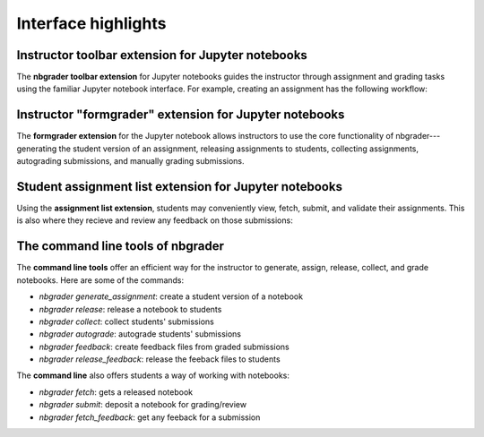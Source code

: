 Interface highlights
====================

Instructor toolbar extension for Jupyter notebooks
--------------------------------------------------

The **nbgrader toolbar extension** for Jupyter notebooks guides the instructor
through assignment and grading tasks using the familiar Jupyter notebook
interface. For example, creating an assignment has the following workflow:

.. image:: images/creating_assignment.gif
   :alt: Creating assignment

Instructor "formgrader" extension for Jupyter notebooks
-------------------------------------------------------

The **formgrader extension** for the Jupyter notebook allows instructors to use
the core functionality of nbgrader---generating the student version of an
assignment, releasing assignments to students, collecting assignments,
autograding submissions, and manually grading submissions.

.. image:: images/formgrader.gif
    :alt: Formgrader extension

Student assignment list extension for Jupyter notebooks
-------------------------------------------------------

Using the **assignment list extension**, students may conveniently view, fetch,
submit, and validate their assignments. This is also where they recieve and
review any feedback on those submissions:

.. image:: images/student_assignment.gif
   :alt: nbgrader assignment list

The command line tools of nbgrader
----------------------------------

The **command line tools** offer an efficient way for the instructor to
generate, assign, release, collect, and grade notebooks. Here are some of the
commands:

* `nbgrader generate_assignment`: create a student version of a notebook
* `nbgrader release`: release a notebook to students
* `nbgrader collect`: collect students' submissions
* `nbgrader autograde`: autograde students' submissions
* `nbgrader feedback`: create feedback files from graded submissions
* `nbgrader release_feedback`: release the feeback files to students

The **command line** also offers students a way of working with notebooks:

* `nbgrader fetch`: gets a released notebook
* `nbgrader submit`: deposit a notebook for grading/review
* `nbgrader fetch_feedback`: get any feeback for a submission
